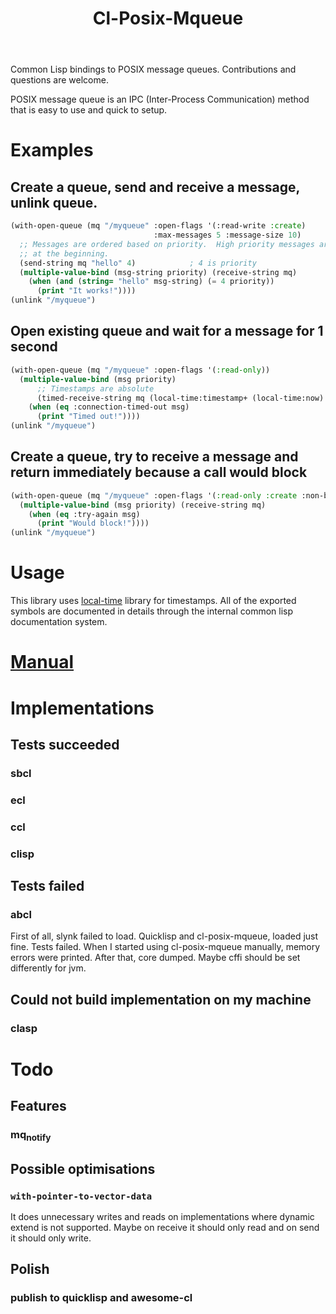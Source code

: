 #+TITLE: Cl-Posix-Mqueue

Common Lisp bindings to POSIX message queues.  Contributions and questions are
welcome.

POSIX message queue is an IPC (Inter-Process Communication) method that is easy
to use and quick to setup.

* Examples
** Create a queue, send and receive a message, unlink queue.
   #+begin_src lisp
     (with-open-queue (mq "/myqueue" :open-flags '(:read-write :create)
                                     :max-messages 5 :message-size 10)
       ;; Messages are ordered based on priority.  High priority messages are placed
       ;; at the beginning.
       (send-string mq "hello" 4)            ; 4 is priority
       (multiple-value-bind (msg-string priority) (receive-string mq)
         (when (and (string= "hello" msg-string) (= 4 priority))
           (print "It works!"))))
     (unlink "/myqueue")
   #+end_src
** Open existing queue and wait for a message for 1 second
   #+begin_src lisp
     (with-open-queue (mq "/myqueue" :open-flags '(:read-only))
       (multiple-value-bind (msg priority)
           ;; Timestamps are absolute
           (timed-receive-string mq (local-time:timestamp+ (local-time:now) 1 :sec))
         (when (eq :connection-timed-out msg)
           (print "Timed out!"))))
     (unlink "/myqueue")
   #+end_src
** Create a queue, try to receive a message and return immediately because a call would block
   #+begin_src lisp
     (with-open-queue (mq "/myqueue" :open-flags '(:read-only :create :non-blocking))
       (multiple-value-bind (msg priority) (receive-string mq)
         (when (eq :try-again msg)
           (print "Would block!"))))
     (unlink "/myqueue")
   #+end_src
* Usage
  This library uses [[https://common-lisp.net/project/local-time/][local-time]] library for timestamps.  All of the exported
  symbols are documented in details through the internal common lisp
  documentation system.
* [[https://xfa25e.github.io/cl-posix-mqueue/index.html][Manual]]
* Implementations
** Tests succeeded
*** sbcl
*** ecl
*** ccl
*** clisp
** Tests failed
*** abcl
    First of all, slynk failed to load.  Quicklisp and cl-posix-mqueue, loaded
    just fine.  Tests failed.  When I started using cl-posix-mqueue manually,
    memory errors were printed.  After that, core dumped.  Maybe cffi should be
    set differently for jvm.
** Could not build implementation on my machine
*** clasp
* Todo
** Features
*** mq_notify
** Possible optimisations
*** ~with-pointer-to-vector-data~
    It does unnecessary writes and reads on implementations where dynamic extend
    is not supported.  Maybe on receive it should only read and on send it
    should only write.
** Polish
*** publish to quicklisp and awesome-cl

